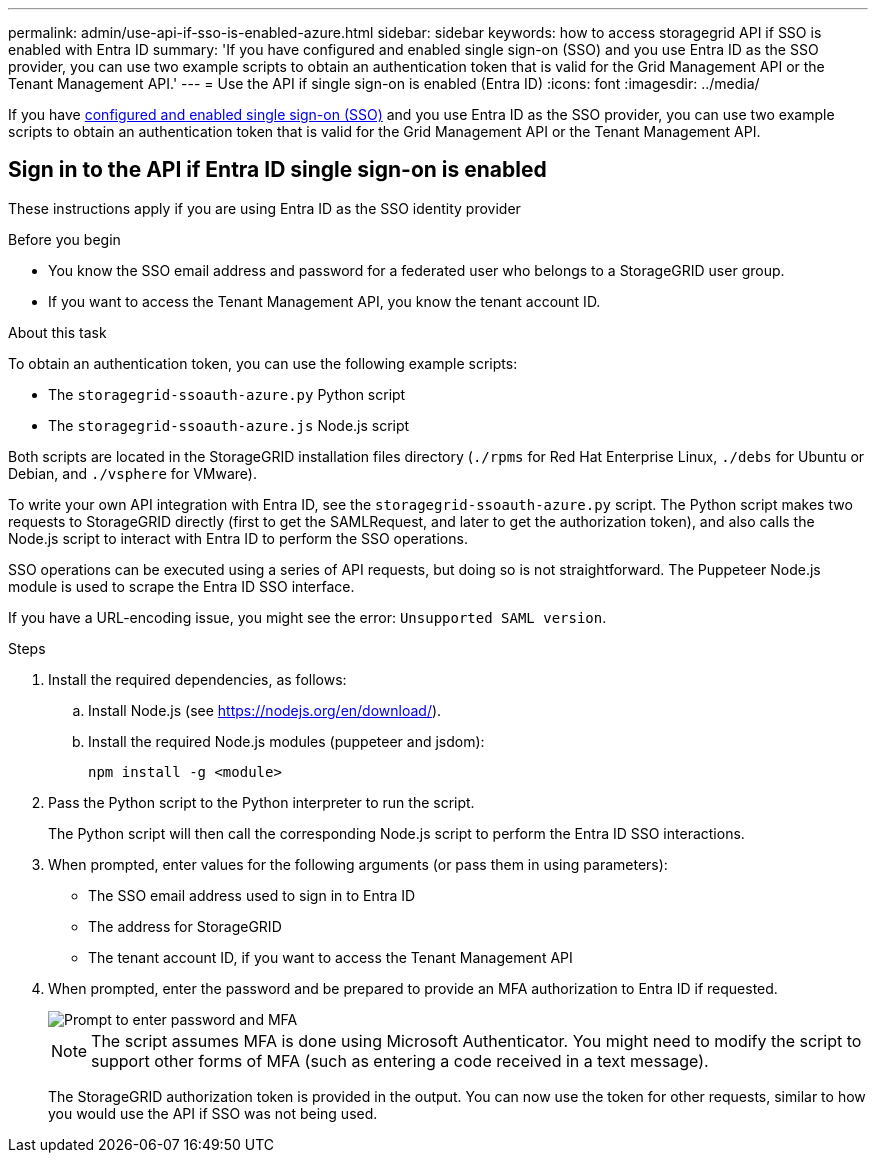 ---
permalink: admin/use-api-if-sso-is-enabled-azure.html
sidebar: sidebar
keywords: how to access storagegrid API if SSO is enabled with Entra ID
summary: 'If you have configured and enabled single sign-on (SSO) and you use Entra ID as the SSO provider, you can use two example scripts to obtain an authentication token that is valid for the Grid Management API or the Tenant Management API.'
---
= Use the API if single sign-on is enabled (Entra ID)
:icons: font
:imagesdir: ../media/

[.lead]
If you have link:../admin/how-sso-works.html[configured and enabled single sign-on (SSO)] and you use Entra ID as the SSO provider, you can use two example scripts to obtain an authentication token that is valid for the Grid Management API or the Tenant Management API.

== Sign in to the API if Entra ID single sign-on is enabled
 
These instructions apply if you are using Entra ID as the SSO identity provider

.Before you begin
* You know the SSO email address and password for a federated user who belongs to a StorageGRID user group.
* If you want to access the Tenant Management API, you know the tenant account ID.

.About this task
To obtain an authentication token, you can use the following example scripts:

* The `storagegrid-ssoauth-azure.py` Python script
* The `storagegrid-ssoauth-azure.js` Node.js script

Both scripts  are located in the StorageGRID installation files directory (`./rpms` for Red Hat Enterprise Linux, `./debs` for Ubuntu or Debian, and `./vsphere` for VMware).

To write your own API integration with Entra ID, see the `storagegrid-ssoauth-azure.py` script. The Python script makes two requests to StorageGRID directly (first to get the SAMLRequest, and later to get the authorization token), and also calls the Node.js script to interact with Entra ID to perform the SSO operations.

SSO operations can be executed using a series of API requests, but doing so is not straightforward. The Puppeteer Node.js module is used to scrape the Entra ID SSO interface.

If you have a URL-encoding issue, you might see the error: `Unsupported SAML version`.

.Steps
. Install the required dependencies, as follows:

.. Install Node.js (see https://nodejs.org/en/download/[https://nodejs.org/en/download/^]).
.. Install the required Node.js modules (puppeteer and jsdom):
+
`npm install -g <module>`

.	Pass the Python script to the Python interpreter to run the script.
+
The Python script will then call the corresponding Node.js script to perform the Entra ID SSO interactions.

. When prompted, enter values for the following arguments (or pass them in using parameters):

** The SSO email address used to sign in to Entra ID
** The address for StorageGRID
** The tenant account ID, if you want to access the Tenant Management API
 
. When prompted, enter the password and be prepared to provide an MFA authorization to Entra ID if requested.
+
image::../media/sso_api_password_mfa.png[Prompt to enter password and MFA]
+
NOTE: The script assumes MFA is done using Microsoft Authenticator. You might need to modify the script to support other forms of MFA (such as entering a code received in a text message).
+
The StorageGRID authorization token is provided in the output. You can now use the token for other requests, similar to how you would use the API if SSO was not being used.

// 2025 JUN 10, SGWS-33778